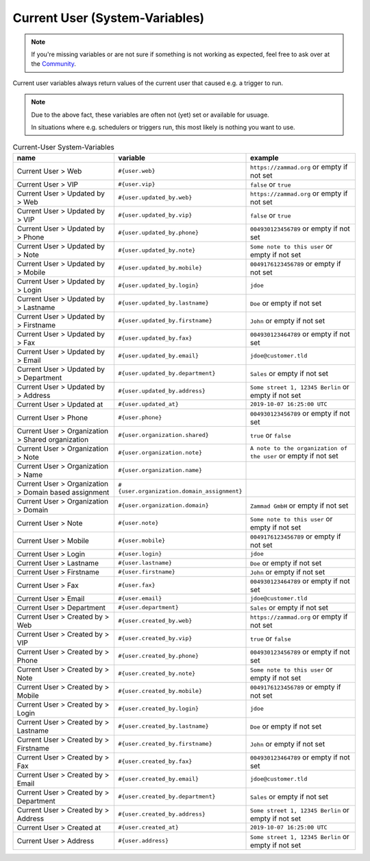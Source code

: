 Current User (System-Variables)
*******************************

.. Note:: If you're missing variables or are not sure if something is not working as expected, feel free to ask over at the `Community <https://community.zammad.org>`_.

Current user variables always return values of the current user that caused e.g. a trigger to run.

.. Note:: Due to the above fact, these variables are often not (yet) set or available for usuage.

   In situations where e.g. schedulers or triggers run, this most likely is nothing you want to use.


.. csv-table:: Current-User System-Variables
   :header: "name", "variable", "example"
   :widths: 20, 10, 20

   "Current User > Web", "``#{user.web}``", "``https://zammad.org`` or empty if not set"
   "Current User > VIP", "``#{user.vip}``", "``false`` or ``true``"
   "Current User > Updated by > Web", "``#{user.updated_by.web}``", "``https://zammad.org`` or empty if not set"
   "Current User > Updated by > VIP", "``#{user.updated_by.vip}``", "``false`` or ``true``"
   "Current User > Updated by > Phone", "``#{user.updated_by.phone}``", "``004930123456789`` or empty if not set"
   "Current User > Updated by > Note", "``#{user.updated_by.note}``", "``Some note to this user`` or empty if not set"
   "Current User > Updated by > Mobile", "``#{user.updated_by.mobile}``", "``0049176123456789`` or empty if not set"
   "Current User > Updated by > Login", "``#{user.updated_by.login}``", "``jdoe``"
   "Current User > Updated by > Lastname", "``#{user.updated_by.lastname}``", "``Doe`` or empty if not set"
   "Current User > Updated by > Firstname", "``#{user.updated_by.firstname}``", "``John`` or empty if not set"
   "Current User > Updated by > Fax", "``#{user.updated_by.fax}``", "``004930123464789`` or empty if not set"
   "Current User > Updated by > Email", "``#{user.updated_by.email}``", "``jdoe@customer.tld``"
   "Current User > Updated by > Department", "``#{user.updated_by.department}``", "``Sales`` or empty if not set"
   "Current User > Updated by > Address", "``#{user.updated_by.address}``", "``Some street 1, 12345 Berlin`` or empty if not set"
   "Current User > Updated at", "``#{user.updated_at}``", "``2019-10-07 16:25:00 UTC``"
   "Current User > Phone", "``#{user.phone}``", "``004930123456789`` or empty if not set"
   "Current User > Organization > Shared organization", "``#{user.organization.shared}``", "``true`` or ``false``"
   "Current User > Organization > Note", "``#{user.organization.note}``", "``A note to the organization of the user`` or empty if not set"
   "Current User > Organization > Name", "``#{user.organization.name}``", ""
   "Current User > Organization > Domain based assignment", "``#{user.organization.domain_assignment}``", ""
   "Current User > Organization > Domain", "``#{user.organization.domain}``", "``Zammad GmbH`` or empty if not set"
   "Current User > Note", "``#{user.note}``", "``Some note to this user`` or empty if not set"
   "Current User > Mobile", "``#{user.mobile}``", "``0049176123456789`` or empty if not set"
   "Current User > Login", "``#{user.login}``", "``jdoe``"
   "Current User > Lastname", "``#{user.lastname}``", "``Doe`` or empty if not set"
   "Current User > Firstname", "``#{user.firstname}``", "``John`` or empty if not set"
   "Current User > Fax", "``#{user.fax}``", "``004930123464789`` or empty if not set"
   "Current User > Email", "``#{user.email}``", "``jdoe@customer.tld``"
   "Current User > Department", "``#{user.department}``", "``Sales`` or empty if not set"
   "Current User > Created by > Web", "``#{user.created_by.web}``", "``https://zammad.org`` or empty if not set"
   "Current User > Created by > VIP", "``#{user.created_by.vip}``", "``true`` or ``false``"
   "Current User > Created by > Phone", "``#{user.created_by.phone}``", "``004930123456789`` or empty if not set"
   "Current User > Created by > Note", "``#{user.created_by.note}``", "``Some note to this user`` or empty if not set"
   "Current User > Created by > Mobile", "``#{user.created_by.mobile}``", "``0049176123456789`` or empty if not set"
   "Current User > Created by > Login", "``#{user.created_by.login}``", "``jdoe``"
   "Current User > Created by > Lastname", "``#{user.created_by.lastname}``", "``Doe`` or empty if not set"
   "Current User > Created by > Firstname", "``#{user.created_by.firstname}``", "``John`` or empty if not set"
   "Current User > Created by > Fax", "``#{user.created_by.fax}``", "``004930123464789`` or empty if not set"
   "Current User > Created by > Email", "``#{user.created_by.email}``", "``jdoe@customer.tld``"
   "Current User > Created by > Department", "``#{user.created_by.department}``", "``Sales`` or empty if not set"
   "Current User > Created by > Address", "``#{user.created_by.address}``", "``Some street 1, 12345 Berlin`` or empty if not set"
   "Current User > Created at", "``#{user.created_at}``", "``2019-10-07 16:25:00 UTC``"
   "Current User > Address", "``#{user.address}``", "``Some street 1, 12345 Berlin`` or empty if not set"
